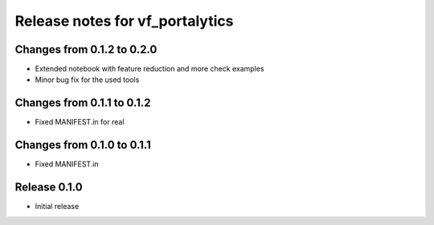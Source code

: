 ========================
Release notes for vf_portalytics
========================


Changes from 0.1.2 to 0.2.0
=======================

- Extended notebook with feature reduction and more check examples
- Minor bug fix for the used tools

Changes from 0.1.1 to 0.1.2
=======================

- Fixed MANIFEST.in for real

Changes from 0.1.0 to 0.1.1
=======================

- Fixed MANIFEST.in

Release  0.1.0
=======================
- Initial release

.. Local Variables:
.. mode: rst
.. coding: utf-8
.. fill-column: 72
.. End: